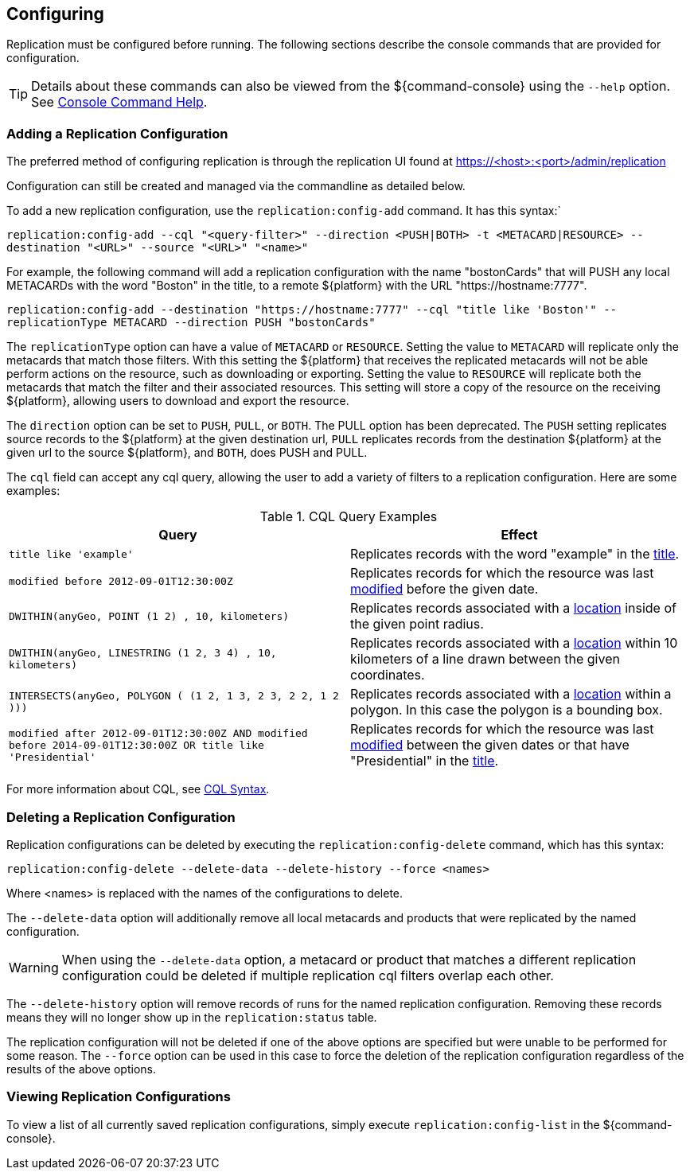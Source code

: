 :title: Configuring
:type: using
:status: published
:parent: Replication
:summary: Instructions for configuring replication.
:order: 03

== {title}

Replication must be configured before running.
The following sections describe the console commands that are provided for configuration.

[TIP]
====
Details about these commands can also be viewed from the ${command-console} using the `--help` option.
See http://codice.org/ddf/documentation.html#_console_command_help[Console Command Help].
====

=== Adding a Replication Configuration

The preferred method of configuring replication is through the replication UI found at https://<host>:<port>/admin/replication

Configuration can still be created and managed via the commandline as detailed below.

To add a new replication configuration, use the `replication:config-add` command. It has this syntax:`

`replication:config-add --cql "<query-filter>" --direction <PUSH|BOTH> -t <METACARD|RESOURCE> --destination "<URL>" --source "<URL>" "<name>"`

For example, the following command will add a replication configuration with the name "bostonCards" that
will PUSH any local METACARDs with the word "Boston" in the title, to a remote ${platform} with the URL
"https://hostname:7777".

`replication:config-add --destination "https://hostname:7777" --cql "title like 'Boston'" --replicationType METACARD --direction PUSH "bostonCards"`

The `replicationType` option can have a value of `METACARD` or `RESOURCE`. Setting the value to `METACARD`
will replicate only the metacards that match those filters. With this setting the ${platform} that receives the replicated
metacards will not be able perform actions on the resource, such as downloading or exporting.
Setting the value to `RESOURCE` will replicate both the metacards that match the filter and their associated
resources. This setting will store a copy of the resource on the receiving ${platform}, allowing users
to download and export the resource.

The `direction` option can be set to `PUSH`, `PULL`, or `BOTH`. The PULL option has been deprecated. The `PUSH` setting replicates source
records to the ${platform} at the given destination url, `PULL` replicates records from the destination ${platform} at the
given url to the source ${platform}, and `BOTH`, does PUSH and PULL.

The `cql` field can accept any
cql query, allowing the user to add a variety of filters to a replication configuration. Here are some examples:

.CQL Query Examples
|===
|Query|Effect

|`title like 'example'`
|Replicates records with the word "example" in the http://codice.org/ddf/documentation.html#_title[title].

|`modified before 2012-09-01T12:30:00Z`
|Replicates records for which the resource was last http://codice.org/ddf/documentation.html#_modified[modified] before the given date.

|`DWITHIN(anyGeo, POINT (1 2) , 10, kilometers)`
|Replicates records associated with a http://codice.org/ddf/documentation.html#_location[location] inside of the given point radius.

|`DWITHIN(anyGeo, LINESTRING (1 2, 3 4) , 10, kilometers)`
|Replicates records associated with a http://codice.org/ddf/documentation.html#_location[location] within 10 kilometers of a line drawn between the given coordinates.

|`INTERSECTS(anyGeo, POLYGON ( (1 2, 1 3, 2 3, 2 2, 1 2 )))`
|Replicates records associated with a http://codice.org/ddf/documentation.html#_location[location] within a polygon. In this case the polygon is a bounding box.

|`modified after 2012-09-01T12:30:00Z AND modified before 2014-09-01T12:30:00Z OR title like 'Presidential'`
|Replicates records for which the resource was last http://codice.org/ddf/documentation.html#_modified[modified] between the given dates or that have "Presidential" in the http://codice.org/ddf/documentation.html#_title[title].
|===

For more information about CQL, see http://codice.org/ddf/documentation.html#_cql_syntax[CQL Syntax].

=== Deleting a Replication Configuration

Replication configurations can be deleted by executing the `replication:config-delete` command, which has
this syntax:

`replication:config-delete --delete-data --delete-history --force <names>`

Where <names> is replaced with the names of the configurations to delete.

The `--delete-data` option will additionally remove all local metacards and products that were
replicated by the named configuration.

[WARNING]
====
When using the `--delete-data` option, a metacard or product that matches a different replication
configuration could be deleted if multiple replication cql filters overlap each other.
====

The `--delete-history` option will remove records of runs for the named replication configuration.
Removing these records means they will no longer show up in the `replication:status` table.

The replication configuration will not be deleted if one of the above options are specified but were unable to
be performed for some reason. The `--force` option can be used in this case to force the deletion
of the replication configuration regardless of the results of the above options.

=== Viewing Replication Configurations

To view a list of all currently saved replication configurations, simply execute `replication:config-list`
in the ${command-console}.